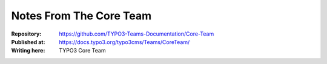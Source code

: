 
========================
Notes From The Core Team
========================

:Repository:      https://github.com/TYPO3-Teams-Documentation/Core-Team
:Published at:    https://docs.typo3.org/typo3cms/Teams/CoreTeam/
:Writing here:    TYPO3 Core Team
